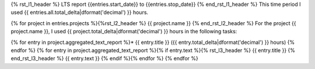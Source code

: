 {% rst_l1_header %}
LTS report {{entries.start_date}} to {{entries.stop_date}}
{% end_rst_l1_header %}
This time period I used {{ entries.all.total_delta|dformat('decimal') }} hours.

{% for project in entries.projects %}{%rst_l2_header %}
{{ project.name }}
{% end_rst_l2_header %}
For the project {{ project.name }}, I used {{ project.total_delta|dformat('decimal') }} hours in the following tasks:

{% for entry in project.aggregated_text_report %}* {{ entry.title }} ({{ entry.total_delta|dformat('decimal') }} hours)
{% endfor %}
{% for entry in project.aggregated_text_report %}{% if entry.text %}{% rst_l3_header %}
{{ entry.title }}
{% end_rst_l3_header %}
{{ entry.text }}
{% endif %}{% endfor %}
{% endfor %}
